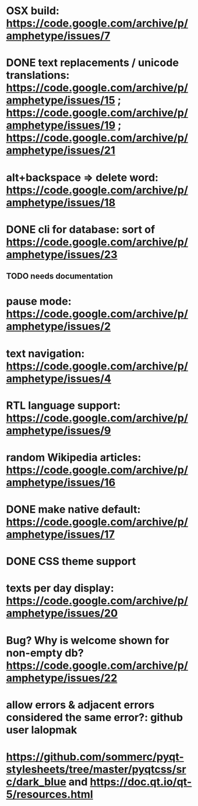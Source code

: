 
* OSX build: https://code.google.com/archive/p/amphetype/issues/7
* DONE text replacements / unicode translations: https://code.google.com/archive/p/amphetype/issues/15 ; https://code.google.com/archive/p/amphetype/issues/19 ; https://code.google.com/archive/p/amphetype/issues/21
* alt+backspace => delete word: https://code.google.com/archive/p/amphetype/issues/18
* DONE cli for database: sort of https://code.google.com/archive/p/amphetype/issues/23
** TODO needs documentation
* pause mode: https://code.google.com/archive/p/amphetype/issues/2
* text navigation: https://code.google.com/archive/p/amphetype/issues/4
* RTL language support: https://code.google.com/archive/p/amphetype/issues/9
* random Wikipedia articles: https://code.google.com/archive/p/amphetype/issues/16
* DONE make native default: https://code.google.com/archive/p/amphetype/issues/17
* DONE CSS theme support
* texts per day display: https://code.google.com/archive/p/amphetype/issues/20
* Bug? Why is welcome shown for non-empty db? https://code.google.com/archive/p/amphetype/issues/22
* allow errors & adjacent errors considered the same error?: github user lalopmak
* https://github.com/sommerc/pyqt-stylesheets/tree/master/pyqtcss/src/dark_blue and https://doc.qt.io/qt-5/resources.html

